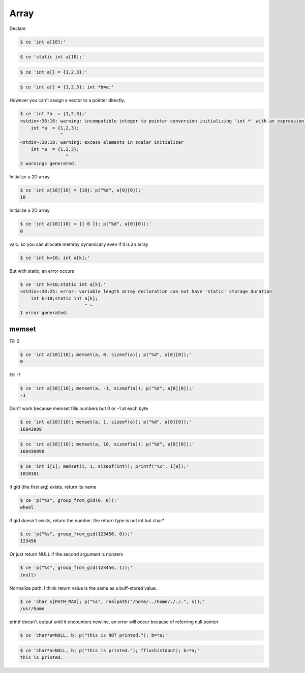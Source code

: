 
=======
 Array 
=======

Declare


.. code-block:: sh
   

    $ ce 'int a[10];'
    



.. code-block:: sh
   

    $ ce 'static int a[10];'
    



.. code-block:: sh
   

    $ ce 'int a[] = {1,2,3};'
    



.. code-block:: sh
   

    $ ce 'int a[] = {1,2,3}; int *b=a;'
    

However you can't assign a vector to a pointer directly.


.. code-block:: sh
   

    $ ce 'int *a  = {1,2,3};'
    <stdin>:38:16: warning: incompatible integer to pointer conversion initializing 'int *' with an expression of type 'int' [-Wint-conversion]
        int *a  = {1,2,3};
                   ^
    <stdin>:38:18: warning: excess elements in scalar initializer
        int *a  = {1,2,3};
                     ^
    2 warnings generated.
    

Initialize a 2D array


.. code-block:: sh
   

    $ ce 'int a[10][10] = {10}; p("%d", a[0][0]);'
    10

Initialize a 2D array


.. code-block:: sh
   

    $ ce 'int a[10][10] = {{ 0 }}; p("%d", a[0][0]);'
    0

valc. so you can allocate memroy dynamically even if it is an array


.. code-block:: sh
   

    $ ce 'int k=10; int a[k];'
    

But with static, an error occurs


.. code-block:: sh
   

    $ ce 'int k=10;static int a[k];'
    <stdin>:38:25: error: variable length array declaration can not have 'static' storage duration
        int k=10;static int a[k];
                            ^ ~
    1 error generated.
    



memset
======

Fill 0


.. code-block:: sh
   

    $ ce 'int a[10][10]; memset(a, 0, sizeof(a)); p("%d", a[0][0]);'
    0

Fill -1


.. code-block:: sh
   

    $ ce 'int a[10][10]; memset(a, -1, sizeof(a)); p("%d", a[0][0]);'
    -1

Don't work because memset fills numbers but 0 or -1 at each byte


.. code-block:: sh
   

    $ ce 'int a[10][10]; memset(a, 1, sizeof(a)); p("%d", a[0][0]);'
    16843009



.. code-block:: sh
   

    $ ce 'int a[10][10]; memset(a, 10, sizeof(a)); p("%d", a[0][0]);'
    168430090



.. code-block:: sh
   

    $ ce 'int i[1]; memset(i, 1, sizeof(int)); printf("%x", i[0]);'
    1010101

if gid (the first arg) exists, return its name


.. code-block:: sh
   

    $ ce 'p("%s", group_from_gid(0, 0));'
    wheel

if gid doesn't exists, return the number. the return type is not int but char*


.. code-block:: sh
   

    $ ce 'p("%s", group_from_gid(123456, 0));'
    123456

Or just return NULL if the second argument is nonzero


.. code-block:: sh
   

    $ ce 'p("%s", group_from_gid(123456, 1));'
    (null)

Normalize path. I think return value is the same as a buff-stored value.


.. code-block:: sh
   

    $ ce 'char s[PATH_MAX]; p("%s", realpath("/home/../home/././.", s));'
    /usr/home

printf doesn't output until it encounters newline. an error will occur because of referring null pointer


.. code-block:: sh
   

    $ ce 'char*a=NULL, b; p("this is NOT printed."); b=*a;'
    



.. code-block:: sh
   

    $ ce 'char*a=NULL, b; p("this is printed."); fflush(stdout); b=*a;'
    this is printed.

